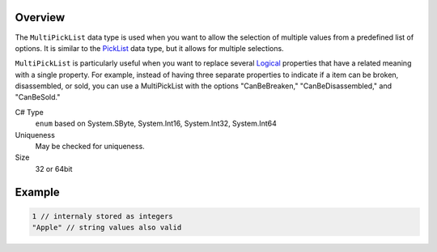 Overview
==========

The ``MultiPickList`` data type is used when you want to allow the selection of multiple values from a predefined list of options. It is similar to the `PickList <pick_list.rst>`_ data type, but it allows for multiple selections.

``MultiPickList`` is particularly useful when you want to replace several `Logical <logical.rst>`_ properties that have a related meaning with a single property. For example, instead of having three separate properties to indicate if a item can be broken, disassembled, or sold, you can use a MultiPickList with the options "CanBeBreaken," "CanBeDisassembled," and "CanBeSold."

C# Type
  ``enum`` based on System.SByte, System.Int16, System.Int32, System.Int64
Uniqueness
   May be checked for uniqueness.
Size
   32 or 64bit

Example
=======
.. code-block:: js

  1 // internaly stored as integers
  "Apple" // string values also valid